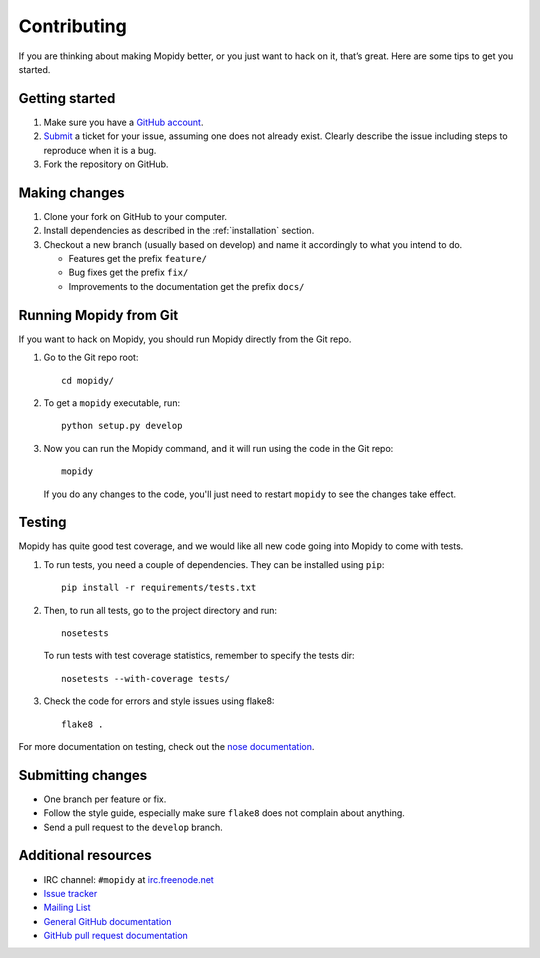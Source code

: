 .. _contributing:

************
Contributing
************

If you are thinking about making Mopidy better, or you just want to hack on it,
that’s great. Here are some tips to get you started.


Getting started
===============

1. Make sure you have a `GitHub account <https://github.com/signup/free>`_.

2. `Submit <https://github.com/mopidy/mopidy/issues/new>`_ a ticket for your
   issue, assuming one does not already exist. Clearly describe the issue
   including steps to reproduce when it is a bug.

3. Fork the repository on GitHub.


Making changes
==============

1. Clone your fork on GitHub to your computer.

2. Install dependencies as described in the :ref:`installation` section.

3. Checkout a new branch (usually based on develop) and name it accordingly to
   what you intend to do.

   - Features get the prefix ``feature/``

   - Bug fixes get the prefix ``fix/``

   - Improvements to the documentation get the prefix ``docs/``


.. _run-from-git:

Running Mopidy from Git
=======================

If you want to hack on Mopidy, you should run Mopidy directly from the Git
repo.

1. Go to the Git repo root::

       cd mopidy/

2. To get a ``mopidy`` executable, run::

      python setup.py develop

3. Now you can run the Mopidy command, and it will run using the code
   in the Git repo::

      mopidy

   If you do any changes to the code, you'll just need to restart ``mopidy``
   to see the changes take effect.


Testing
=======

Mopidy has quite good test coverage, and we would like all new code going into
Mopidy to come with tests.

1. To run tests, you need a couple of dependencies. They can be installed using
   ``pip``::

       pip install -r requirements/tests.txt

2. Then, to run all tests, go to the project directory and run::

       nosetests

   To run tests with test coverage statistics, remember to specify the tests
   dir::

       nosetests --with-coverage tests/

3. Check the code for errors and style issues using flake8::

       flake8 .

For more documentation on testing, check out the `nose documentation
<http://nose.readthedocs.org/>`_.


Submitting changes
==================

- One branch per feature or fix.

- Follow the style guide, especially make sure ``flake8`` does not complain
  about anything.

- Send a pull request to the ``develop`` branch.


Additional resources
====================

- IRC channel: ``#mopidy`` at `irc.freenode.net <http://freenode.net/>`_

- `Issue tracker <https://github.com/mopidy/mopidy/issues>`_

- `Mailing List <https://groups.google.com/forum/?fromgroups=#!forum/mopidy>`_

- `General GitHub documentation <https://help.github.com/>`_

- `GitHub pull request documentation
  <https://help.github.com/articles/using-pull-requests>`_
